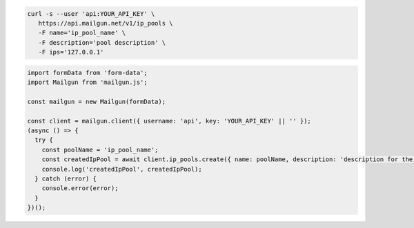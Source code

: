 .. code-block:: bash

  curl -s --user 'api:YOUR_API_KEY' \
     https://api.mailgun.net/v1/ip_pools \
     -F name='ip_pool_name' \
     -F description='pool description' \
     -F ips='127.0.0.1'

.. code-block:: js

  import formData from 'form-data';
  import Mailgun from 'mailgun.js';

  const mailgun = new Mailgun(formData);

  const client = mailgun.client({ username: 'api', key: 'YOUR_API_KEY' || '' });
  (async () => {
    try {
      const poolName = 'ip_pool_name';
      const createdIpPool = await client.ip_pools.create({ name: poolName, description: 'description for the ip pool', ips: ['127.0.0.1'] });
      console.log('createdIpPool', createdIpPool);
    } catch (error) {
      console.error(error);
    }
  })();
